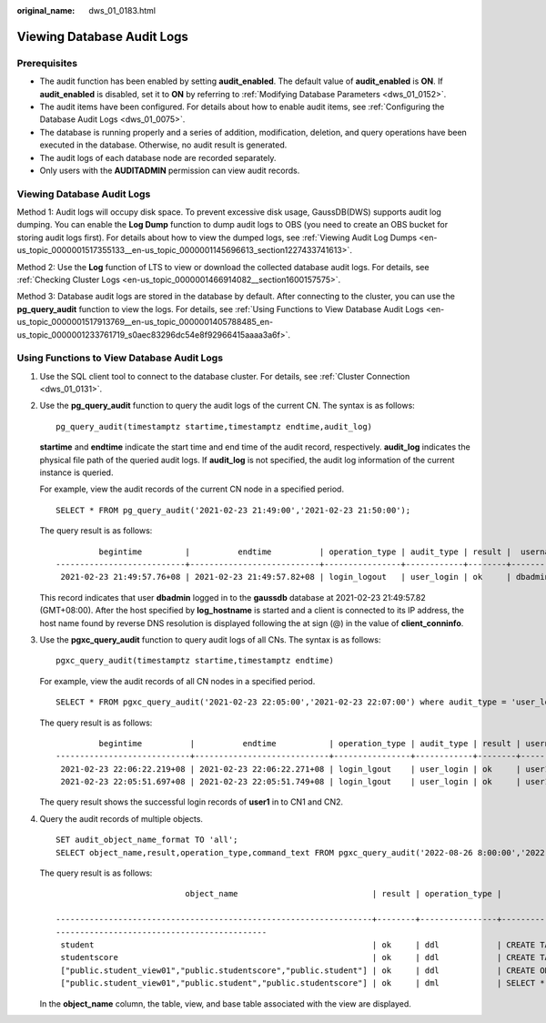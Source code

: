 :original_name: dws_01_0183.html

.. _dws_01_0183:

Viewing Database Audit Logs
===========================

Prerequisites
-------------

-  The audit function has been enabled by setting **audit_enabled**. The default value of **audit_enabled** is **ON**. If **audit_enabled** is disabled, set it to **ON** by referring to :ref:`Modifying Database Parameters <dws_01_0152>`.
-  The audit items have been configured. For details about how to enable audit items, see :ref:`Configuring the Database Audit Logs <dws_01_0075>`.
-  The database is running properly and a series of addition, modification, deletion, and query operations have been executed in the database. Otherwise, no audit result is generated.
-  The audit logs of each database node are recorded separately.
-  Only users with the **AUDITADMIN** permission can view audit records.


Viewing Database Audit Logs
---------------------------

Method 1: Audit logs will occupy disk space. To prevent excessive disk usage, GaussDB(DWS) supports audit log dumping. You can enable the **Log Dump** function to dump audit logs to OBS (you need to create an OBS bucket for storing audit logs first). For details about how to view the dumped logs, see :ref:`Viewing Audit Log Dumps <en-us_topic_0000001517355133__en-us_topic_0000001145696613_section1227433741613>`.

Method 2: Use the **Log** function of LTS to view or download the collected database audit logs. For details, see :ref:`Checking Cluster Logs <en-us_topic_0000001466914082__section1600157575>`.

Method 3: Database audit logs are stored in the database by default. After connecting to the cluster, you can use the **pg_query_audit** function to view the logs. For details, see :ref:`Using Functions to View Database Audit Logs <en-us_topic_0000001517913769__en-us_topic_0000001405788485_en-us_topic_0000001233761719_s0aec83296dc54e8f92966415aaaa3a6f>`.

.. _en-us_topic_0000001517913769__en-us_topic_0000001405788485_en-us_topic_0000001233761719_s0aec83296dc54e8f92966415aaaa3a6f:

Using Functions to View Database Audit Logs
-------------------------------------------

#. Use the SQL client tool to connect to the database cluster. For details, see :ref:`Cluster Connection <dws_01_0131>`.

#. Use the **pg_query_audit** function to query the audit logs of the current CN. The syntax is as follows:

   ::

      pg_query_audit(timestamptz startime,timestamptz endtime,audit_log)

   **startime** and **endtime** indicate the start time and end time of the audit record, respectively. **audit_log** indicates the physical file path of the queried audit logs. If **audit_log** is not specified, the audit log information of the current instance is queried.

   For example, view the audit records of the current CN node in a specified period.

   ::

      SELECT * FROM pg_query_audit('2021-02-23 21:49:00','2021-02-23 21:50:00');

   The query result is as follows:

   ::

               begintime         |          endtime          | operation_type | audit_type | result |  username  | database | client_conninfo | object_name | command_text |                           detail_info                            | transaction_xid | query_id |  node_name   |               session_id                | local_port | remote_port
      ---------------------------+---------------------------+----------------+------------+--------+------------+----------+-----------------+-------------+-----------------+------------------------------------------------------------------+-----------------+----------+--------------+------------------------------+------------+-------------
       2021-02-23 21:49:57.76+08 | 2021-02-23 21:49:57.82+08 | login_logout   | user_login | ok     | dbadmin | gaussdb | gsql@[local]    | gaussdb    | login db     | login db(gaussdb) successfully, the current user is: dbadmin | 0               | 0        | coordinator1 | 140324035360512.667403397820909.coordinator1 | 27777      |

   This record indicates that user **dbadmin** logged in to the **gaussdb** database at 2021-02-23 21:49:57.82 (GMT+08:00). After the host specified by **log_hostname** is started and a client is connected to its IP address, the host name found by reverse DNS resolution is displayed following the at sign (@) in the value of **client_conninfo**.

#. Use the **pgxc_query_audit** function to query audit logs of all CNs. The syntax is as follows:

   ::

      pgxc_query_audit(timestamptz startime,timestamptz endtime)

   For example, view the audit records of all CN nodes in a specified period.

   ::

      SELECT * FROM pgxc_query_audit('2021-02-23 22:05:00','2021-02-23 22:07:00') where audit_type = 'user_login' and username = 'user1';

   The query result is as follows:

   ::

               begintime          |          endtime           | operation_type | audit_type | result | username | database | client_conninfo | object_name | command_text |                         detail_info                        | transaction_xid | query_id |  node_name   |               session_id                     | local_port | remote_port
      ----------------------------+----------------------------+----------------+------------+--------+----------+----------+-----------------+-------------+--------------+------------------------------------------------------------+-----------------+----------+--------------+----------------------------------------------+------------+-------------
       2021-02-23 22:06:22.219+08 | 2021-02-23 22:06:22.271+08 | login_lgout    | user_login | ok     | user1    | gaussdb  | gsql@[local]    | gaussdb     | login db     | login db(gaussdb) successfully, the current user is: user1 | 0               | 0        | coordinator2 | 140689577342720.667404382271356.coordinator  | 27782      |
       2021-02-23 22:05:51.697+08 | 2021-02-23 22:05:51.749+08 | login_lgout    | user_login | ok     | user1    | gaussdb  | gsql@[local]    | gaussdb     | login db     | login db(gaussdb) successfully, the current user is: user1 | 0               | 0        | coordinator1 | 140525048424192.667404351749143.coordinator1 | 27777      |

   The query result shows the successful login records of **user1** in to CN1 and CN2.

#. Query the audit records of multiple objects.

   ::

      SET audit_object_name_format TO 'all';
      SELECT object_name,result,operation_type,command_text FROM pgxc_query_audit('2022-08-26 8:00:00','2022-08-26 22:55:00') where command_text like '%student%';

   The query result is as follows:

   ::

                                 object_name                            | result | operation_type |                                                                         command_text

      ------------------------------------------------------------------+--------+----------------+------------------------------------------------------------------------------------------------------------------
      --------------------------------------------
       student                                                          | ok     | ddl            | CREATE TABLE student(stuNo int, stuName TEXT);
       studentscore                                                     | ok     | ddl            | CREATE TABLE studentscore(stuNo int, stuscore int);
       ["public.student_view01","public.studentscore","public.student"] | ok     | ddl            | CREATE OR REPLACE VIEW student_view01 AS SELECT * FROM student t1 where t1.stuNo in (select stuNo from studentscore t2 where t1.stuNo = t2.stuNo);
       ["public.student_view01","public.student","public.studentscore"] | ok     | dml            | SELECT * FROM student_view01;

   In the **object_name** column, the table, view, and base table associated with the view are displayed.
